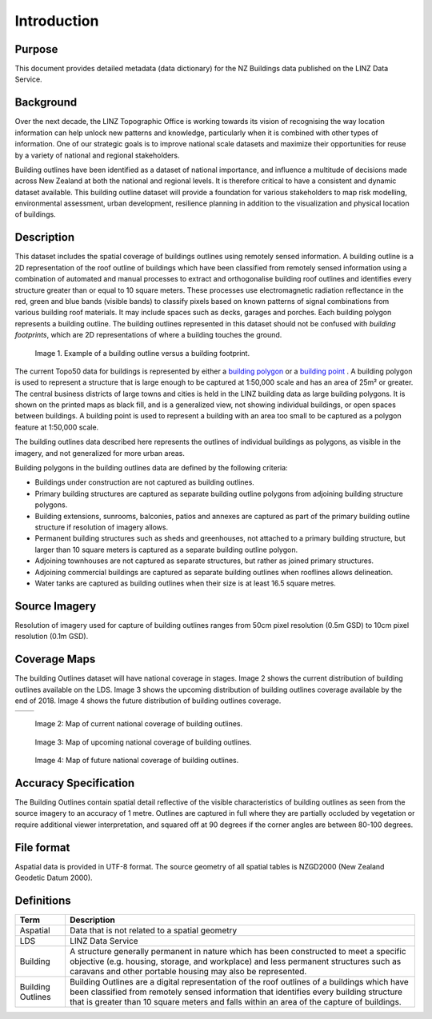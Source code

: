 .. _introduction:

Introduction
=============================

Purpose
-----------------------------

This document provides detailed metadata (data dictionary) for the NZ Buildings data published on the LINZ Data Service.

Background
----------------------------

Over the next decade, the LINZ Topographic Office is working towards its vision of recognising the way location information can help unlock new patterns and knowledge, particularly when it is combined with other types of information. One of our strategic goals is to improve national scale datasets and maximize their opportunities for reuse by a variety of national and regional stakeholders.

Building outlines have been identified as a dataset of national importance, and influence a multitude of decisions made across New Zealand at both the national and regional levels. It is therefore critical to have a consistent and dynamic dataset available. This building outline dataset will provide a foundation for various stakeholders to map risk modelling, environmental assessment, urban development, resilience planning in addition to the visualization and physical location of buildings. 


Description
---------------------------

This dataset includes the spatial coverage of buildings outlines using remotely sensed information. A building outline is a 2D representation of the roof outline of buildings which have been classified from remotely sensed information using a combination of automated and manual processes to extract and orthogonalise building roof outlines and identifies every structure greater than or equal to 10 square meters. These processes use electromagnetic radiation reflectance in the red, green and blue bands (visible bands) to classify pixels based on known patterns of signal combinations from various building roof materials. It may include spaces such as decks, garages and porches. Each building polygon represents a building outline. The building outlines represented in this dataset should not be confused with *building footprints*, which are 2D representations of where a building touches the ground. 

.. figure:: _static/footprint.png
   :scale: 100 %
   :alt: comparison of footprint with building outlines

   Image 1. Example of a building outline versus a building footprint.

The current Topo50 data for buildings is represented by either a `building polygon <https://data.linz.govt.nz/layer/50246-nz-building-polygons-topo-150k/>`_ or a `building point <https://data.linz.govt.nz/layer/50245-nz-building-points-topo-150k/>`_ . A building polygon is used to represent a structure that is large enough to be captured at 1:50,000 scale and has an area of 25m² or greater. The central business districts of large towns and cities is held in the LINZ building data as large building polygons. It is shown on the printed maps as black fill, and is a generalized view, not showing individual buildings, or open spaces between buildings. A building point is used to represent a building with an area too small to be captured as a polygon feature at 1:50,000 scale.

The building outlines data described here represents the outlines of individual buildings as polygons, as visible in the imagery, and not generalized for more urban areas.

Building polygons in the building outlines data are defined by the following criteria:

* Buildings under construction are not captured as building outlines.
* Primary building structures are captured as separate building outline polygons from adjoining building structure polygons.
* Building extensions, sunrooms, balconies, patios and annexes are captured as part of the primary building outline structure if resolution of imagery allows.
* Permanent building structures such as sheds and greenhouses, not attached to a primary building structure, but larger than 10 square meters is captured as a separate building outline polygon.
* Adjoining townhouses are not captured as separate structures, but rather as joined primary structures.
* Adjoining commercial buildings are captured as separate building outlines when rooflines allows delineation.
* Water tanks are captured as building outlines when their size is at least 16.5 square metres.


Source Imagery
---------------------------

Resolution of imagery used for capture of building outlines ranges from 50cm pixel resolution (0.5m GSD) to 10cm pixel resolution (0.1m GSD).

Coverage Maps
---------------------------

The building Outlines dataset will have national coverage in stages. Image 2 shows the current distribution of building outlines available on the LDS. Image 3 shows the upcoming distribution of building outlines coverage available by the end of 2018. Image 4 shows the future distribution of building outlines coverage.

+-------------------------------------------------------------+------------------------------------------------------------+
| .. figure:: _static/current_building_outlines_coverage.jpg  | .. figure:: _static/upcoming_building_outlines_coverage.jpg|
|    :scale: 80%                                              |    :scale: 80%                                             |
|    :alt: current building outlines coverage                 |    :alt: upcoming bulding outlines coverage                |
|    Image 2: Map of current national coverage                |    Image 3: Map of upcoming national coverage of           |
|    of building outlines.                                    |    building outlines.                                      |
+-------------------------------------------------------------+------------------------------------------------------------+

     

.. figure:: _static/current_building_outlines_coverage.jpg
   :scale: 80%
   :alt: current building outlines coverage

   Image 2: Map of current national coverage of building outlines.

.. figure:: _static/upcoming_building_outlines_coverage.jpg
   :scale: 80%
   :alt: upcoming bulding outlines coverage

   Image 3: Map of upcoming national coverage of building outlines.

.. figure:: _static/future_building_outlines_coverage.jpg
   :scale: 80%
   :alt: future building outlines coverage

   Image 4: Map of future national coverage of building outlines.


Accuracy Specification
---------------------------

The Building Outlines contain spatial detail reflective of the visible characteristics of building outlines as seen from the source imagery to an accuracy of 1 metre. Outlines are captured in full where they are partially occluded by vegetation or require additional viewer interpretation, and squared off at 90 degrees if the corner angles are between 80-100 degrees.


File format
---------------------------

Aspatial data is provided in UTF-8 format. The source geometry of all spatial tables is NZGD2000 (New Zealand Geodetic Datum 2000).



Definitions
---------------------------

.. table::
   :class: manual

+-------------------+----------------------------------------------------------------------+
| Term              | Description                                                          |
+===================+======================================================================+
| Aspatial          | Data that is not related to a spatial geometry                       |
+-------------------+----------------------------------------------------------------------+
| LDS               | LINZ Data Service                                                    |
+-------------------+----------------------------------------------------------------------+
| Building          | A structure generally permanent in nature which has been constructed |
|                   | to meet a specific objective (e.g. housing, storage, and workplace)  |
|                   | and less permanent structures such as caravans and other portable    |
|                   | housing may also be represented.                                     |
+-------------------+----------------------------------------------------------------------+
| Building Outlines | Building Outlines are a digital representation of the roof outlines  |
|                   | of a buildings which have been classified from remotely              |
|                   | sensed information that identifies every building structure that is  |
|                   | greater than 10 square meters and falls within an area of the        |
|                   | capture of buildings.                                                |
+-------------------+----------------------------------------------------------------------+



